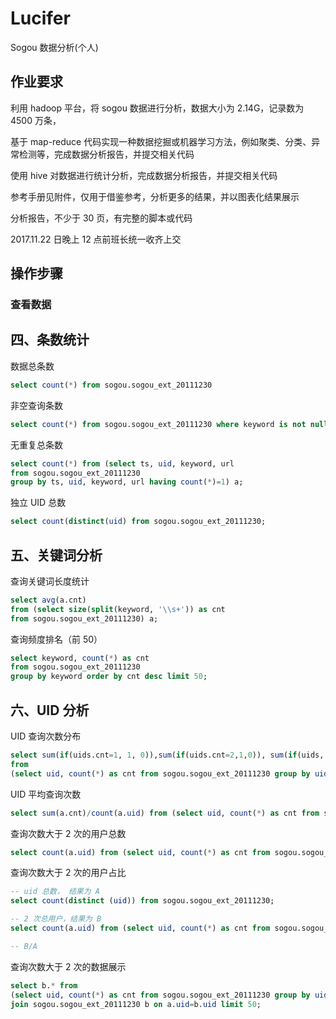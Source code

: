 * Lucifer
Sogou 数据分析(个人)


** 作业要求
利用 hadoop 平台，将 sogou 数据进行分析，数据大小为 2.14G，记录数为 4500 万条，

基于 map-reduce 代码实现一种数据挖掘或机器学习方法，例如聚类、分类、异常检测等，完成数据分析报告，并提交相关代码

使用 hive 对数据进行统计分析，完成数据分析报告，并提交相关代码

参考手册见附件，仅用于借鉴参考，分析更多的结果，并以图表化结果展示

分析报告，不少于 30 页，有完整的脚本或代码

2017.11.22 日晚上 12 点前班长统一收齐上交

** 操作步骤

*** 查看数据




** 四、条数统计
    数据总条数
    #+BEGIN_SRC sql
    select count(*) from sogou.sogou_ext_20111230
    #+END_SRC

    非空查询条数
    #+BEGIN_SRC sql
    select count(*) from sogou.sogou_ext_20111230 where keyword is not null and keyword !='';
    #+END_SRC

    无重复总条数
    #+BEGIN_SRC sql
    select count(*) from (select ts, uid, keyword, url
    from sogou.sogou_ext_20111230
    group by ts, uid, keyword, url having count(*)=1) a;
    #+END_SRC

    独立 UID 总数
    #+BEGIN_SRC sql
    select count(distinct(uid) from sogou.sogou_ext_20111230;
    #+END_SRC

** 五、关键词分析
    查询关键词长度统计
    #+BEGIN_SRC sql
    select avg(a.cnt)
    from (select size(split(keyword, '\\s+')) as cnt
    from sogou.sogou_ext_20111230) a;
    #+END_SRC

    查询频度排名（前 50）
    #+BEGIN_SRC sql
    select keyword, count(*) as cnt
    from sogou.sogou_ext_20111230
    group by keyword order by cnt desc limit 50;
    #+END_SRC

** 六、UID 分析
    UID 查询次数分布
    #+BEGIN_SRC sql
    select sum(if(uids.cnt=1, 1, 0)),sum(if(uids.cnt=2,1,0)), sum(if(uids, cnt=3,1,0)), sum(if(uids.cnt>3,1,0))
    from
    (select uid, count(*) as cnt from sogou.sogou_ext_20111230 group by uid) uids;
    #+END_SRC

    UID 平均查询次数
    #+BEGIN_SRC sql
    select sum(a.cnt)/count(a.uid) from (select uid, count(*) as cnt from sogou.sogou_ext_20111230 group by uid) a;
    #+END_SRC

    查询次数大于 2 次的用户总数
    #+BEGIN_SRC sql
    select count(a.uid) from (select uid, count(*) as cnt from sogou.sogou_ext_20111230 group by uid having cnt > 2) a;
    #+END_SRC

    查询次数大于 2 次的用户占比
    #+BEGIN_SRC sql
    -- uid 总数， 结果为 A
    select count(distinct (uid)) from sogou.sogou_ext_20111230;

    -- 2 次总用户，结果为 B
    select count(a.uid) from (select uid, count(*) as cnt from sogou.sogou_ext_20111230 group by uid having cnt > 2) a;

    -- B/A
    #+END_SRC

    查询次数大于 2 次的数据展示
    #+BEGIN_SRC sql
    select b.* from
    (select uid, count(*) as cnt from sogou.sogou_ext_20111230 group by uid having cnt > 2) a
    join sogou.sogou_ext_20111230 b on a.uid=b.uid limit 50;
    #+END_SRC

